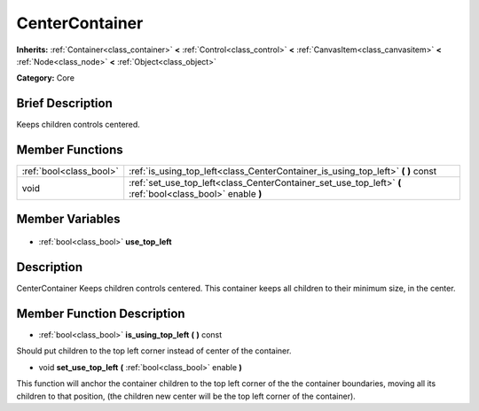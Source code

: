.. Generated automatically by doc/tools/makerst.py in Godot's source tree.
.. DO NOT EDIT THIS FILE, but the CenterContainer.xml source instead.
.. The source is found in doc/classes or modules/<name>/doc_classes.

.. _class_CenterContainer:

CenterContainer
===============

**Inherits:** :ref:`Container<class_container>` **<** :ref:`Control<class_control>` **<** :ref:`CanvasItem<class_canvasitem>` **<** :ref:`Node<class_node>` **<** :ref:`Object<class_object>`

**Category:** Core

Brief Description
-----------------

Keeps children controls centered.

Member Functions
----------------

+--------------------------+------------------------------------------------------------------------------------------------------------+
| :ref:`bool<class_bool>`  | :ref:`is_using_top_left<class_CenterContainer_is_using_top_left>` **(** **)** const                        |
+--------------------------+------------------------------------------------------------------------------------------------------------+
| void                     | :ref:`set_use_top_left<class_CenterContainer_set_use_top_left>` **(** :ref:`bool<class_bool>` enable **)** |
+--------------------------+------------------------------------------------------------------------------------------------------------+

Member Variables
----------------

  .. _class_CenterContainer_use_top_left:

- :ref:`bool<class_bool>` **use_top_left**


Description
-----------

CenterContainer Keeps children controls centered. This container keeps all children to their minimum size, in the center.

Member Function Description
---------------------------

.. _class_CenterContainer_is_using_top_left:

- :ref:`bool<class_bool>` **is_using_top_left** **(** **)** const

Should put children to the top left corner instead of center of the container.

.. _class_CenterContainer_set_use_top_left:

- void **set_use_top_left** **(** :ref:`bool<class_bool>` enable **)**

This function will anchor the container children to the top left corner of the the container boundaries, moving all its children to that position, (the children new center will be the top left corner of the container).


